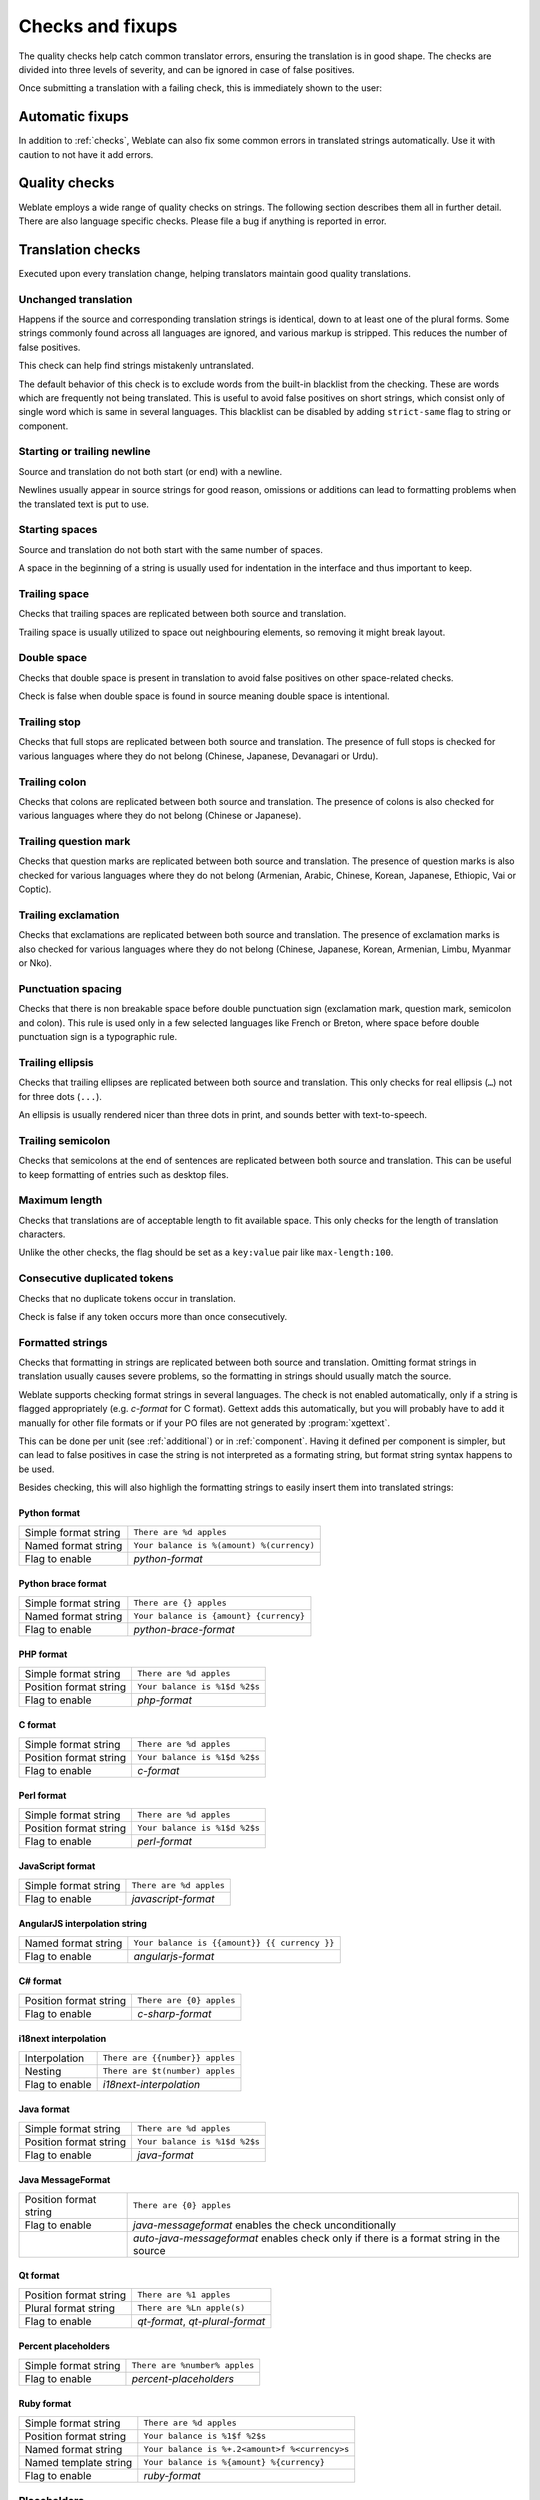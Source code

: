 Checks and fixups
=================

The quality checks help catch common translator errors, ensuring the
translation is in good shape. The checks are divided into three levels of severity,
and can be ignored in case of false positives.

Once submitting a translation with a failing check, this is immediately shown to
the user:

.. image:: /images/checks.png


.. _autofix:

Automatic fixups
----------------

In addition to :ref:`checks`, Weblate can also fix some common
errors in translated strings automatically. Use it with caution to not have
it add errors.

.. seealso::

   :setting:`AUTOFIX_LIST`

.. _checks:

Quality checks
--------------

Weblate employs a wide range of quality checks on strings. The following section
describes them all in further detail. There are also language specific checks.
Please file a bug if anything is reported in error.

.. seealso::

   :setting:`CHECK_LIST`, :ref:`custom-checks`

Translation checks
------------------

Executed upon every translation change, helping translators maintain
good quality translations.

.. _check-same:

Unchanged translation
~~~~~~~~~~~~~~~~~~~~~

Happens if the source and corresponding translation strings is identical, down to
at least one of the plural forms. Some strings commonly found across all
languages are ignored, and various markup is stripped. This reduces
the number of false positives.

This check can help find strings mistakenly untranslated.

The default behavior of this check is to exclude words from the built-in
blacklist from the checking. These are words which are frequently not being
translated. This is useful to avoid false positives on short strings, which
consist only of single word which is same in several languages. This blacklist
can be disabled by adding ``strict-same`` flag to string or component.

.. seealso::

   :ref:`component`,
   :ref:`custom-checks`

.. _check-begin-newline:
.. _check-end-newline:

Starting or trailing newline
~~~~~~~~~~~~~~~~~~~~~~~~~~~~

Source and translation do not both start (or end) with a newline.

Newlines usually appear in source strings for good reason, omissions or additions
can lead to formatting problems when the translated text is put to use.

.. _check-begin-space:

Starting spaces
~~~~~~~~~~~~~~~

Source and translation do not both start with the same number of spaces.

A space in the beginning of a string is usually used for indentation in the interface and thus
important to keep.

.. _check-end-space:

Trailing space
~~~~~~~~~~~~~~

Checks that trailing spaces are replicated between both source and translation.

Trailing space is usually utilized to space out neighbouring elements, so
removing it might break layout.

.. _check-double-space:

Double space
~~~~~~~~~~~~~~

Checks that double space is present in translation to avoid false positives on other space-related checks.

Check is false when double space is found in source meaning double space is intentional.

.. _check-end-stop:

Trailing stop
~~~~~~~~~~~~~

Checks that full stops are replicated between both source and translation.
The presence of full stops is checked for various languages where they do not belong
(Chinese, Japanese, Devanagari or Urdu).

.. seealso::

   `Full stop on Wikipedia <https://en.wikipedia.org/wiki/Full_stop>`_

.. _check-end-colon:

Trailing colon
~~~~~~~~~~~~~~

Checks that colons are replicated between both source and translation. The
presence of colons is also checked for various languages where they do not
belong (Chinese or Japanese).

.. seealso::

   `Colon on Wikipedia <https://en.wikipedia.org/wiki/Colon_(punctuation)>`_

.. _check-end-question:

Trailing question mark
~~~~~~~~~~~~~~~~~~~~~~

Checks that question marks are replicated between both source and translation.
The presence of question marks is also checked for various languages where they
do not belong (Armenian, Arabic, Chinese, Korean, Japanese, Ethiopic, Vai or
Coptic).

.. seealso::

   `Question mark on Wikipedia <https://en.wikipedia.org/wiki/Question_mark>`_

.. _check-end-exclamation:

Trailing exclamation
~~~~~~~~~~~~~~~~~~~~

Checks that exclamations are replicated between both source and translation.
The presence of exclamation marks is also checked for various languages where
they do not belong (Chinese, Japanese, Korean, Armenian, Limbu, Myanmar or
Nko).

.. seealso::

   `Exclamation mark on Wikipedia <https://en.wikipedia.org/wiki/Exclamation_mark>`_

.. _check-punctuation-spacing:

Punctuation spacing
~~~~~~~~~~~~~~~~~~~

.. versionadded:: 3.9

Checks that there is non breakable space before double punctuation sign
(exclamation mark, question mark, semicolon and colon). This rule is used only
in a few selected languages like French or Breton, where space before double
punctuation sign is a typographic rule.

.. seealso::

   `French and English spacing on Wikipedia <https://en.wikipedia.org/wiki/History_of_sentence_spacing#French_and_English_spacing>`_

.. _check-end-ellipsis:

Trailing ellipsis
~~~~~~~~~~~~~~~~~

Checks that trailing ellipses are replicated between both source and translation.
This only checks for real ellipsis (``…``) not for three dots (``...``).

An ellipsis is usually rendered nicer than three dots in print, and sounds better with text-to-speech.

.. seealso::

   `Ellipsis on Wikipedia <https://en.wikipedia.org/wiki/Ellipsis>`_


.. _check-end-semicolon:

Trailing semicolon
~~~~~~~~~~~~~~~~~~

Checks that semicolons at the end of sentences are replicated between both source and translation.
This can be useful to keep formatting of entries such as desktop files.

.. seealso::

   `Semicolon on Wikipedia <https://en.wikipedia.org/wiki/Semicolon>`_

.. _check-max-length:

Maximum length
~~~~~~~~~~~~~~

Checks that translations are of acceptable length to fit available space.
This only checks for the length of translation characters.

Unlike the other checks, the flag should be set as a ``key:value`` pair like
``max-length:100``.

.. _check-duplicate:

Consecutive duplicated tokens
~~~~~~~~~~~~~~~~~~~~~~~~~~~~~

Checks that no duplicate tokens occur in translation.

Check is false if any token occurs more than once consecutively.

.. _check-python-format:
.. _check-python-brace-format:
.. _check-php-format:
.. _check-c-format:
.. _check-perl-format:
.. _check-javascript-format:
.. _check-angularjs-format:
.. _check-c-sharp-format:
.. _check-java-format:
.. _check-java-messageformat:
.. _check-qt-format:
.. _check-qt-plural-format:
.. _check-ruby-format:
.. _check-i18next-interpolation:

Formatted strings
~~~~~~~~~~~~~~~~~

Checks that formatting in strings are replicated between both source and translation.
Omitting format strings in translation usually causes severe problems, so the formatting in strings
should usually match the source.

Weblate supports checking format strings in several languages. The check is not
enabled automatically, only if a string is flagged appropriately (e.g.
`c-format` for C format). Gettext adds this automatically, but you will
probably have to add it manually for other file formats or if your PO files are
not generated by :program:`xgettext`.

This can be done per unit (see :ref:`additional`) or in :ref:`component`.
Having it defined per component is simpler, but can lead to false positives in
case the string is not interpreted as a formating string, but format string syntax
happens to be used.

Besides checking, this will also highligh the formatting strings to easily
insert them into translated strings:

.. image:: /images/format-highlight.png

Python format
*************

+----------------------+------------------------------------------------------------+
| Simple format string | ``There are %d apples``                                    |
+----------------------+------------------------------------------------------------+
| Named format string  | ``Your balance is %(amount) %(currency)``                  |
+----------------------+------------------------------------------------------------+
| Flag to enable       | `python-format`                                            |
+----------------------+------------------------------------------------------------+

.. seealso::

    :ref:`Python string formatting <python:old-string-formatting>`,
    `Python Format Strings <https://www.gnu.org/software/gettext/manual/html_node/python_002dformat.html>`_

Python brace format
*******************

+----------------------+------------------------------------------------------------+
| Simple format string | ``There are {} apples``                                    |
+----------------------+------------------------------------------------------------+
| Named format string  | ``Your balance is {amount} {currency}``                    |
+----------------------+------------------------------------------------------------+
| Flag to enable       | `python-brace-format`                                      |
+----------------------+------------------------------------------------------------+

.. seealso::

    :ref:`Python brace format <python:formatstrings>`,
    `Python Format Strings <https://www.gnu.org/software/gettext/manual/html_node/python_002dformat.html>`_

PHP format
**********

+------------------------+------------------------------------------------------------+
| Simple format string   | ``There are %d apples``                                    |
+------------------------+------------------------------------------------------------+
| Position format string | ``Your balance is %1$d %2$s``                              |
+------------------------+------------------------------------------------------------+
| Flag to enable         | `php-format`                                               |
+------------------------+------------------------------------------------------------+

.. seealso::

    `PHP sprintf documentation <https://www.php.net/manual/en/function.sprintf.php>`_,
    `PHP Format Strings <https://www.gnu.org/software/gettext/manual/html_node/php_002dformat.html>`_

C format
********

+------------------------+------------------------------------------------------------+
| Simple format string   | ``There are %d apples``                                    |
+------------------------+------------------------------------------------------------+
| Position format string | ``Your balance is %1$d %2$s``                              |
+------------------------+------------------------------------------------------------+
| Flag to enable         | `c-format`                                                 |
+------------------------+------------------------------------------------------------+

.. seealso::

    `C format strings <https://www.gnu.org/software/gettext/manual/html_node/c_002dformat.html>`_,
    `C printf format <https://en.wikipedia.org/wiki/Printf_format_string>`_

Perl format
***********

+------------------------+------------------------------------------------------------+
| Simple format string   | ``There are %d apples``                                    |
+------------------------+------------------------------------------------------------+
| Position format string | ``Your balance is %1$d %2$s``                              |
+------------------------+------------------------------------------------------------+
| Flag to enable         | `perl-format`                                              |
+------------------------+------------------------------------------------------------+

.. seealso::

    `Perl sprintf <https://perldoc.perl.org/functions/sprintf.html>`_,
    `Perl Format Strings <https://www.gnu.org/software/gettext/manual/html_node/perl_002dformat.html>`_

JavaScript format
*****************

+------------------------+------------------------------------------------------------+
| Simple format string   | ``There are %d apples``                                    |
+------------------------+------------------------------------------------------------+
| Flag to enable         | `javascript-format`                                        |
+------------------------+------------------------------------------------------------+

.. seealso::

    `JavaScript formatting strings <https://www.gnu.org/software/gettext/manual/html_node/javascript_002dformat.html>`_

AngularJS interpolation string
******************************

+----------------------+------------------------------------------------------------+
| Named format string  | ``Your balance is {{amount}} {{ currency }}``              |
+----------------------+------------------------------------------------------------+
| Flag to enable       | `angularjs-format`                                         |
+----------------------+------------------------------------------------------------+

.. seealso::

    `AngularJS: API: $interpolate <https://docs.angularjs.org/api/ng/service/$interpolate>`_

C# format
*********

+------------------------+------------------------------------------------------------+
| Position format string | ``There are {0} apples``                                   |
+------------------------+------------------------------------------------------------+
| Flag to enable         | `c-sharp-format`                                           |
+------------------------+------------------------------------------------------------+

.. seealso::

    `C# String Format <https://docs.microsoft.com/en-us/dotnet/api/system.string.format?view=netframework-4.7.2>`_

i18next interpolation
*********************

.. versionadded:: 4.0

+------------------------+------------------------------------------------------------+
| Interpolation          | ``There are {{number}} apples``                            |
+------------------------+------------------------------------------------------------+
| Nesting                | ``There are $t(number) apples``                            |
+------------------------+------------------------------------------------------------+
| Flag to enable         | `i18next-interpolation`                                    |
+------------------------+------------------------------------------------------------+

.. seealso::

    `i18next interpolation <https://www.i18next.com/translation-function/interpolation>`_

Java format
***********

+------------------------+------------------------------------------------------------+
| Simple format string   | ``There are %d apples``                                    |
+------------------------+------------------------------------------------------------+
| Position format string | ``Your balance is %1$d %2$s``                              |
+------------------------+------------------------------------------------------------+
| Flag to enable         | `java-format`                                              |
+------------------------+------------------------------------------------------------+

.. seealso::

    `Java Format Strings <https://docs.oracle.com/javase/7/docs/api/java/util/Formatter.html>`_

Java MessageFormat
******************

+------------------------+------------------------------------------------------------+
| Position format string | ``There are {0} apples``                                   |
+------------------------+------------------------------------------------------------+
| Flag to enable         | `java-messageformat` enables the check unconditionally     |
+------------------------+------------------------------------------------------------+
|                        | `auto-java-messageformat` enables check only if there is a |
|                        | format string in the source                                |
+------------------------+------------------------------------------------------------+

.. seealso::

   `Java MessageFormat <https://docs.oracle.com/javase/7/docs/api/java/text/MessageFormat.html>`_

Qt format
*********

+------------------------+------------------------------------------------------------+
| Position format string | ``There are %1 apples``                                    |
+------------------------+------------------------------------------------------------+
| Plural format string   | ``There are %Ln apple(s)``                                 |
+------------------------+------------------------------------------------------------+
| Flag to enable         | `qt-format`, `qt-plural-format`                            |
+------------------------+------------------------------------------------------------+

.. seealso::

    `Qt QString::arg() <https://doc.qt.io/qt-5/qstring.html#arg>`_,
    `Qt i18n guide <https://doc.qt.io/qt-5/i18n-source-translation.html#handling-plurals>`_

Percent placeholders
********************

.. versionadded:: 4.0

+------------------------+------------------------------------------------------------+
| Simple format string   | ``There are %number% apples``                              |
+------------------------+------------------------------------------------------------+
| Flag to enable         | `percent-placeholders`                                     |
+------------------------+------------------------------------------------------------+

Ruby format
***********

+------------------------+------------------------------------------------------------+
| Simple format string   | ``There are %d apples``                                    |
+------------------------+------------------------------------------------------------+
| Position format string | ``Your balance is %1$f %2$s``                              |
+------------------------+------------------------------------------------------------+
| Named format string    | ``Your balance is %+.2<amount>f %<currency>s``             |
+------------------------+------------------------------------------------------------+
| Named template string  | ``Your balance is %{amount} %{currency}``                  |
+------------------------+------------------------------------------------------------+
| Flag to enable         | `ruby-format`                                              |
+------------------------+------------------------------------------------------------+

.. seealso::

    `Ruby Kernel#sprintf <https://ruby-doc.org/core/Kernel.html#method-i-sprintf>`_

.. _check-placeholders:

Placeholders
~~~~~~~~~~~~

.. versionadded:: 3.9

Translation is missing some placeholders. These are either extracted from the
translation file or defined manually using ``placeholders`` flag, more can be
separated with colon:

.. code-block:: text

   placeholders:$URL$:$TARGET$

.. _check-regex:

Regular expression
~~~~~~~~~~~~~~~~~~

.. versionadded:: 3.9

Translation does not match regular expression. The expression is either extracted from the
translation file or defined manually using ``regex`` flag:

.. code-block:: text

   regex:^foo|bar$


.. _check-plurals:

Missing plurals
~~~~~~~~~~~~~~~

Checks that all plural forms of a source string have been translated.
Specifics on how each plural form is used can be found in the string definition.

Failing to fill in plural forms will in some cases lead to displaying nothing when
the plural form is in use.

.. _check-same-plurals:

Same plurals
~~~~~~~~~~~~

Check that fails if some plural forms are duplicated in the translation.
In most languages they have to be different.

.. _check-inconsistent:

Inconsistent
~~~~~~~~~~~~

Weblate checks translations of the same string across all translation within a
project to help you keep consistent translations.

The check fails on differing translations of one string within a project. This
can also lead to inconsistencies in displayed checks. You can find other
translations of this string on the :guilabel:`Other occurences` tab.

.. note::

   This check also fires in case the string is translated in one component and
   not in another. It can be used as a quick way to manually handle strings
   which are not translated in some components just by clicking on the
   :guilabel:`Use this string` button displayed on each line in the
   :guilabel:`Other occurences` tab.

   You can use :ref:`addon-weblate.autotranslate.autotranslate` addon to
   automate translating of newly added strings which are already translated in
   another component.

.. seealso::

   :ref:`translation-consistency`

.. _check-translated:

Has been translated
~~~~~~~~~~~~~~~~~~~

Means a string has been translated already. This can happen when the
translations have been reverted in VCS or lost otherwise.

.. _check-escaped-newline:

Mismatched \\n
~~~~~~~~~~~~~~

Usually escaped newlines are important for formatting program output.
Check fails if the number of ``\\n`` literals in translation do not match the source.

.. _check-newline:

Mismatched \n
~~~~~~~~~~~~~~

Usually newlines are important for formatting program output.
Check fails if the number of ``\n`` literals in translation do not match the source.

.. _check-bbcode:

BBcode markup
~~~~~~~~~~~~~

BBCode represents simple markup, like for example highlighting important parts of a
message in bold font, or italics.

This check ensures they are also found in translation.

.. note::

    The method for detecting BBcode is currently quite simple so this check
    might produce false positives.

.. _check-zero-width-space:

Zero-width space
~~~~~~~~~~~~~~~~

Zero-width space (<U+200B>) characters are used to break messages within words (word wrapping).

As they are usually inserted by mistake, this check is triggered once they are present
in translation. Some programs might have problems when this character is used.

.. seealso::

    `Zero width space on Wikipedia <https://en.wikipedia.org/wiki/Zero-width_space>`_


.. _check-xml-invalid:

XML syntax
~~~~~~~~~~

.. versionadded:: 2.8

The XML markup is not valid.

.. _check-xml-tags:

XML markup
~~~~~~~~~~

This usually means the resulting output will look different. In most cases this is
not a desired result from changing the translation, but occasionally it is.

Checks that XML tags are replicated between both source and translation.


.. _check-safe-html:

Unsafe HTML
~~~~~~~~~~~

.. versionadded:: 3.9

The translation uses unsafe HTML markup. This check has to be enabled using
``safe-html`` flag (see :ref:`custom-checks`). There is also accompanied
autofixer which can automatically sanitize the markup.

.. seealso::

   The HTML check is performed by the `Bleach <https://bleach.readthedocs.io/>`_
   library developed by Mozilla.


.. _check-md-reflink:

Markdown references
~~~~~~~~~~~~~~~~~~~

.. versionadded:: 3.5

Markdown link references do not match source.

.. seealso::

   `Markdown links`_

.. _check-md-link:

Markdown links
~~~~~~~~~~~~~~

.. versionadded:: 3.5

Markdown links do not match source.

.. seealso::

   `Markdown links`_


.. _check-md-syntax:

Markdown syntax
~~~~~~~~~~~~~~~

.. versionadded:: 3.5

Markdown syntax does not match source

.. seealso::

   `Markdown span elements`_

.. _Markdown links: https://daringfireball.net/projects/markdown/syntax#link
.. _Markdown span elements: https://daringfireball.net/projects/markdown/syntax#span


.. _check-kashida:

Kashida letter used
~~~~~~~~~~~~~~~~~~~

.. versionadded:: 3.5

The decorative Kashida letters should not be used in translation. These are
also known as Tatweel.

.. seealso::

   `Kashida on Wikipedia <https://en.wikipedia.org/wiki/Kashida>`_

.. _check-url:

URL
~~~

.. versionadded:: 3.5

The translation does not contain an URL. This is triggered only in case the
unit is marked as containing URL. In that case the translation has to be a
valid URL.

.. _check-max-size:

Maximum size of translation
~~~~~~~~~~~~~~~~~~~~~~~~~~~

.. versionadded:: 3.7

Translation rendered text should not exceed given size. It renders the text
with line wrapping and checks if it fits into given boundaries.

This check needs one or two parameters - maximal width and maximal number of
lines. In case the number of lines is not provided, one line text is
considered.

You can also configure used font by ``font-*`` directives (see
:ref:`custom-checks`), for example following translation flags say that the
text rendered with ubuntu font size 22 should fit into two lines and 500
pixels:

.. code-block:: text

   max-size:500:2, font-family:ubuntu, font-size:22

.. hint::

   You might want to set ``font-*`` directives in :ref:`component` to have the same
   font configured for all strings within a component. You can override those
   values per string in case you need to customize it per string.

.. seealso::

   :ref:`fonts`, :ref:`custom-checks`

Source checks
-------------

Source checks can help developers improve the quality of source strings.

.. _check-optional-plural:

Unpluralised
~~~~~~~~~~~~

The string is used as a plural, but does not use plural forms. In case your
translation system supports this, you should use the plural aware variant of
it.

For example with Gettext in Python it could be:

.. code-block:: python

    from gettext import ngettext

    print ngettext('Selected %d file', 'Selected %d files', files) % files

.. _check-ellipsis:

Ellipsis
~~~~~~~~

This fails when the string uses three dots (``...``) when it should use an ellipsis character (``…``).

Using the Unicode character is in most cases the better approach and looks better
rendered, and may sound better with text-to-speech.

.. seealso::

   `Ellipsis on Wikipedia <https://en.wikipedia.org/wiki/Ellipsis>`_

.. _check-multiple-failures:

Multiple failing checks
~~~~~~~~~~~~~~~~~~~~~~~

Numerous translations of this string have failing quality checks. This is
usually an indication that something could be done to improve the source
string.

This check failing can quite often be caused by a missing full stop at the end of
a sentence, or similar minor issues which translators tend to fix in
translation, while it would be better to fix it in the source string.
